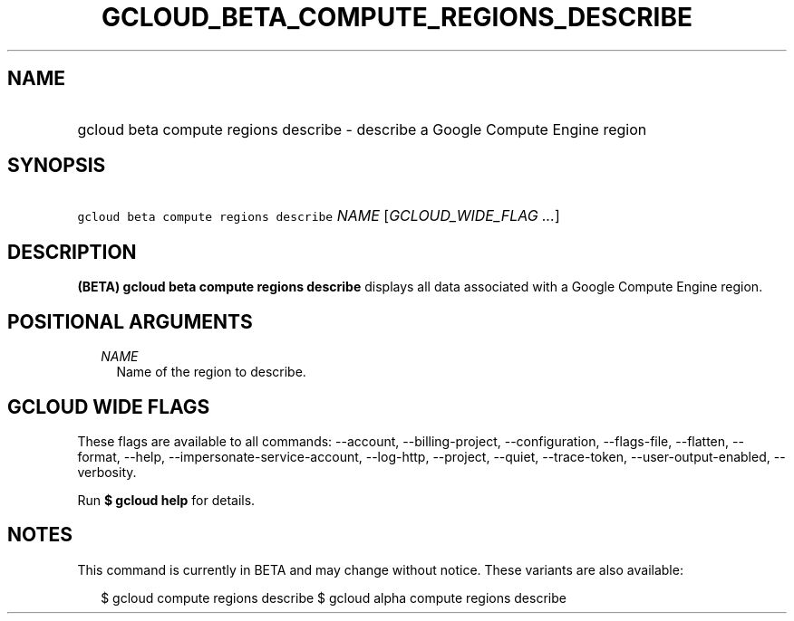 
.TH "GCLOUD_BETA_COMPUTE_REGIONS_DESCRIBE" 1



.SH "NAME"
.HP
gcloud beta compute regions describe \- describe a Google Compute Engine region



.SH "SYNOPSIS"
.HP
\f5gcloud beta compute regions describe\fR \fINAME\fR [\fIGCLOUD_WIDE_FLAG\ ...\fR]



.SH "DESCRIPTION"

\fB(BETA)\fR \fBgcloud beta compute regions describe\fR displays all data
associated with a Google Compute Engine region.



.SH "POSITIONAL ARGUMENTS"

.RS 2m
.TP 2m
\fINAME\fR
Name of the region to describe.


.RE
.sp

.SH "GCLOUD WIDE FLAGS"

These flags are available to all commands: \-\-account, \-\-billing\-project,
\-\-configuration, \-\-flags\-file, \-\-flatten, \-\-format, \-\-help,
\-\-impersonate\-service\-account, \-\-log\-http, \-\-project, \-\-quiet,
\-\-trace\-token, \-\-user\-output\-enabled, \-\-verbosity.

Run \fB$ gcloud help\fR for details.



.SH "NOTES"

This command is currently in BETA and may change without notice. These variants
are also available:

.RS 2m
$ gcloud compute regions describe
$ gcloud alpha compute regions describe
.RE

